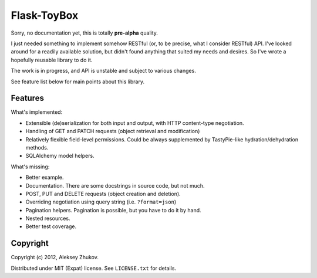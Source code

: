 Flask-ToyBox
============

.. image:: https://secure.travis-ci.org/drdaeman/flask-toybox.png?branch=master
        :target: https://travis-ci.org/drdaeman/flask-toybox

Sorry, no documentation yet, this is totally **pre-alpha** quality.

I just needed something to implement somehow RESTful (or, to be precise, what
I consider RESTful) API. I've looked around for a readily available solution,
but didn't found anything that suited my needs and desires. So I've wrote a
hopefully reusable library to do it.

The work is in progress, and API is unstable and subject to various changes.

See feature list below for main points about this library.

Features
--------

What's implemented:

- Extensible (de)serialization for both input and output, with HTTP content-type
  negotiation.
- Handling of GET and PATCH requests (object retrieval and modification)
- Relatively flexible field-level permissions. Could be always supplemented by
  TastyPie-like hydration/dehydration methods.
- SQLAlchemy model helpers.

What's missing:

- Better example.
- Documentation. There are some docstrings in source code, but not much.
- POST, PUT and DELETE requests (object creation and deletion).
- Overriding negotiation using query string (i.e. ``?format=json``)
- Pagination helpers. Pagination is possible, but you have to do it by hand.
- Nested resources.
- Better test coverage.

Copyright
---------

Copyright (c) 2012, Aleksey Zhukov.

Distributed under MIT (Expat) license. See ``LICENSE.txt`` for details.
